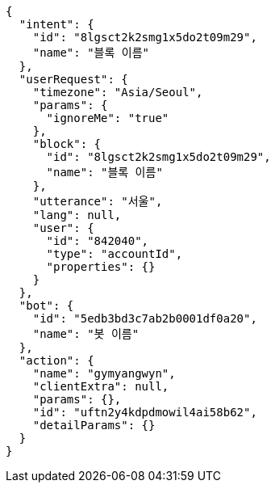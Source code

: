 [source,options="nowrap"]
----
{
  "intent": {
    "id": "8lgsct2k2smg1x5do2t09m29",
    "name": "블록 이름"
  },
  "userRequest": {
    "timezone": "Asia/Seoul",
    "params": {
      "ignoreMe": "true"
    },
    "block": {
      "id": "8lgsct2k2smg1x5do2t09m29",
      "name": "블록 이름"
    },
    "utterance": "서울",
    "lang": null,
    "user": {
      "id": "842040",
      "type": "accountId",
      "properties": {}
    }
  },
  "bot": {
    "id": "5edb3bd3c7ab2b0001df0a20",
    "name": "봇 이름"
  },
  "action": {
    "name": "gymyangwyn",
    "clientExtra": null,
    "params": {},
    "id": "uftn2y4kdpdmowil4ai58b62",
    "detailParams": {}
  }
}
----